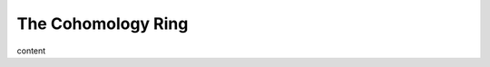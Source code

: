 The Cohomology Ring
========================================================================

content